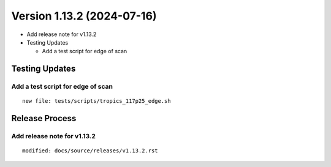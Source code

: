 .. dropdown:: Distribution Statement

 | # # # This source code is protected under the license referenced at
 | # # # https://github.com/NRLMMD-GEOIPS.

Version 1.13.2 (2024-07-16)
***************************

* Add release note for v1.13.2

* Testing Updates

  * Add a test script for edge of scan


Testing Updates
===============

Add a test script for edge of scan
----------------------------------

::

  new file: tests/scripts/tropics_117p25_edge.sh

Release Process
===============

Add release note for v1.13.2
----------------------------

::

  modified: docs/source/releases/v1.13.2.rst
